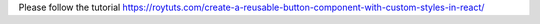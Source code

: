 Please follow the tutorial https://roytuts.com/create-a-reusable-button-component-with-custom-styles-in-react/
